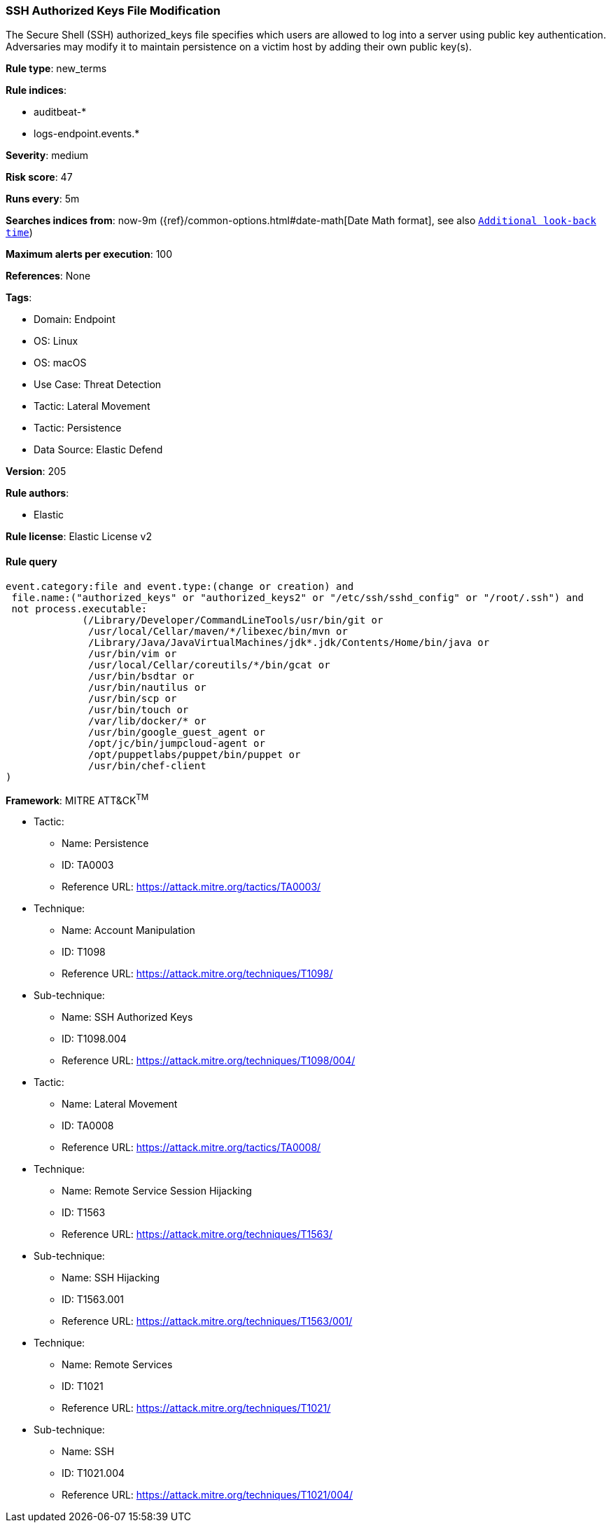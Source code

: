 [[prebuilt-rule-8-13-2-ssh-authorized-keys-file-modification]]
=== SSH Authorized Keys File Modification

The Secure Shell (SSH) authorized_keys file specifies which users are allowed to log into a server using public key authentication. Adversaries may modify it to maintain persistence on a victim host by adding their own public key(s).

*Rule type*: new_terms

*Rule indices*: 

* auditbeat-*
* logs-endpoint.events.*

*Severity*: medium

*Risk score*: 47

*Runs every*: 5m

*Searches indices from*: now-9m ({ref}/common-options.html#date-math[Date Math format], see also <<rule-schedule, `Additional look-back time`>>)

*Maximum alerts per execution*: 100

*References*: None

*Tags*: 

* Domain: Endpoint
* OS: Linux
* OS: macOS
* Use Case: Threat Detection
* Tactic: Lateral Movement
* Tactic: Persistence
* Data Source: Elastic Defend

*Version*: 205

*Rule authors*: 

* Elastic

*Rule license*: Elastic License v2


==== Rule query


[source, js]
----------------------------------
event.category:file and event.type:(change or creation) and
 file.name:("authorized_keys" or "authorized_keys2" or "/etc/ssh/sshd_config" or "/root/.ssh") and
 not process.executable:
             (/Library/Developer/CommandLineTools/usr/bin/git or
              /usr/local/Cellar/maven/*/libexec/bin/mvn or
              /Library/Java/JavaVirtualMachines/jdk*.jdk/Contents/Home/bin/java or
              /usr/bin/vim or
              /usr/local/Cellar/coreutils/*/bin/gcat or
              /usr/bin/bsdtar or
              /usr/bin/nautilus or
              /usr/bin/scp or
              /usr/bin/touch or
              /var/lib/docker/* or
              /usr/bin/google_guest_agent or 
              /opt/jc/bin/jumpcloud-agent or 
              /opt/puppetlabs/puppet/bin/puppet or
              /usr/bin/chef-client
)

----------------------------------

*Framework*: MITRE ATT&CK^TM^

* Tactic:
** Name: Persistence
** ID: TA0003
** Reference URL: https://attack.mitre.org/tactics/TA0003/
* Technique:
** Name: Account Manipulation
** ID: T1098
** Reference URL: https://attack.mitre.org/techniques/T1098/
* Sub-technique:
** Name: SSH Authorized Keys
** ID: T1098.004
** Reference URL: https://attack.mitre.org/techniques/T1098/004/
* Tactic:
** Name: Lateral Movement
** ID: TA0008
** Reference URL: https://attack.mitre.org/tactics/TA0008/
* Technique:
** Name: Remote Service Session Hijacking
** ID: T1563
** Reference URL: https://attack.mitre.org/techniques/T1563/
* Sub-technique:
** Name: SSH Hijacking
** ID: T1563.001
** Reference URL: https://attack.mitre.org/techniques/T1563/001/
* Technique:
** Name: Remote Services
** ID: T1021
** Reference URL: https://attack.mitre.org/techniques/T1021/
* Sub-technique:
** Name: SSH
** ID: T1021.004
** Reference URL: https://attack.mitre.org/techniques/T1021/004/
